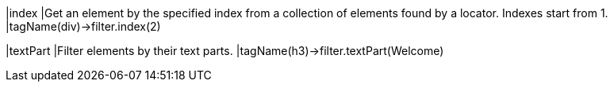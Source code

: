 |index
|Get an element by the specified index from a collection of elements found by a locator. Indexes start from 1.
|tagName(div)->filter.index(2)

|textPart
|Filter elements by their text parts.
|tagName(h3)->filter.textPart(Welcome)
